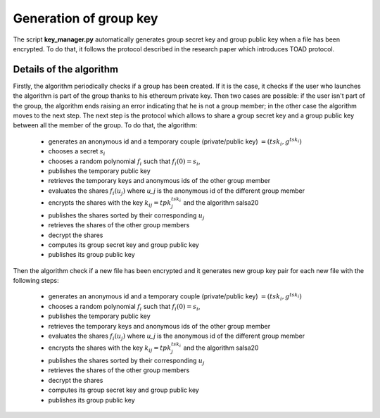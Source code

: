 Generation of group key
=======================
The script **key_manager.py** automatically generates group secret key and
group public key when a file has been encrypted. To do that, it follows the
protocol described in the research paper which introduces TOAD protocol.

Details of the algorithm
^^^^^^^^^^^^^^^^^^^^^^^^
Firstly, the algorithm periodically checks if a group has been created. If it
is the case, it checks if the user who launches the algorithm is part of the
group thanks to his ethereum private key. Then two cases are possible: if the user
isn't part of the group, the algorithm ends raising an error indicating that
he is not a group member; in the other case the algorithm moves to the next step.
The next step is the protocol which allows to share a group secret key and a group
public key between all the member of the group. To do that, the algorithm:

  + generates an anonymous id and a temporary couple (private/public key) :math:`=(tsk_i, g^{tsk_i})`
  + chooses a secret :math:`s_i`
  + chooses a random polynomial :math:`f_i` such that :math:`f_i(0)=s_i`,
  + publishes the temporary public key
  + retrieves the temporary keys and anonymous ids of the other group member
  + evaluates the shares :math:`f_i(u_j)` where `u_j` is the anonymous id of the different group member
  + encrypts the shares with the key :math:`k_{ij} = tpk_j^{tsk_i}` and the algorithm salsa20
  + publishes the shares sorted by their corresponding :math:`u_j`
  + retrieves the shares of the other group members
  + decrypt the shares
  + computes its group secret key and group public key
  + publishes its group public key

Then the algorithm check if a new file has been encrypted and it generates
new group key pair for each new file with the following steps:

  + generates an anonymous id and a temporary couple (private/public key) :math:`=(tsk_i, g^{tsk_i})`
  + chooses a random polynomial :math:`f_i` such that :math:`f_i(0)=s_i`,
  + publishes the temporary public key
  + retrieves the temporary keys and anonymous ids of the other group member
  + evaluates the shares :math:`f_i(u_j)` where `u_j` is the anonymous id of the different group member
  + encrypts the shares with the key :math:`k_{ij} = tpk_j^{tsk_i}` and the algorithm salsa20
  + publishes the shares sorted by their corresponding :math:`u_j`
  + retrieves the shares of the other group members
  + decrypt the shares
  + computes its group secret key and group public key
  + publishes its group public key
